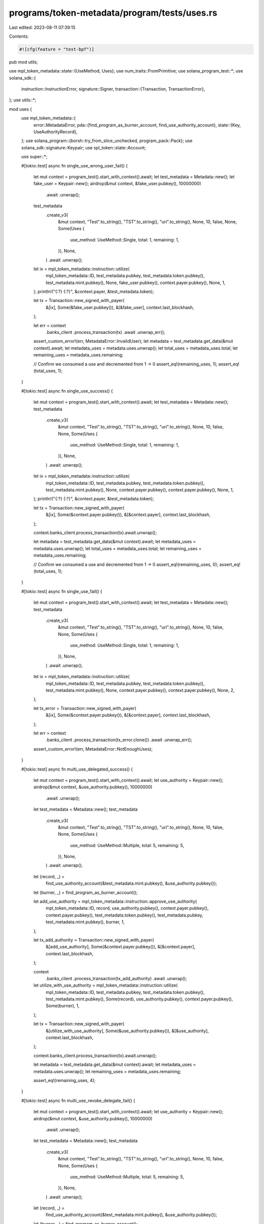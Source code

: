 programs/token-metadata/program/tests/uses.rs
=============================================

Last edited: 2023-08-11 07:39:15

Contents:

.. code-block:: rs

    #![cfg(feature = "test-bpf")]
pub mod utils;

use mpl_token_metadata::state::{UseMethod, Uses};
use num_traits::FromPrimitive;
use solana_program_test::*;
use solana_sdk::{
    instruction::InstructionError,
    signature::Signer,
    transaction::{Transaction, TransactionError},
};
use utils::*;

mod uses {
    use mpl_token_metadata::{
        error::MetadataError,
        pda::{find_program_as_burner_account, find_use_authority_account},
        state::{Key, UseAuthorityRecord},
    };
    use solana_program::{borsh::try_from_slice_unchecked, program_pack::Pack};
    use solana_sdk::signature::Keypair;
    use spl_token::state::Account;

    use super::*;

    #[tokio::test]
    async fn single_use_wrong_user_fail() {
        let mut context = program_test().start_with_context().await;
        let test_metadata = Metadata::new();
        let fake_user = Keypair::new();
        airdrop(&mut context, &fake_user.pubkey(), 10000000)
            .await
            .unwrap();
        test_metadata
            .create_v3(
                &mut context,
                "Test".to_string(),
                "TST".to_string(),
                "uri".to_string(),
                None,
                10,
                false,
                None,
                Some(Uses {
                    use_method: UseMethod::Single,
                    total: 1,
                    remaining: 1,
                }),
                None,
            )
            .await
            .unwrap();

        let ix = mpl_token_metadata::instruction::utilize(
            mpl_token_metadata::ID,
            test_metadata.pubkey,
            test_metadata.token.pubkey(),
            test_metadata.mint.pubkey(),
            None,
            fake_user.pubkey(),
            context.payer.pubkey(),
            None,
            1,
        );
        println!("{:?} {:?}", &context.payer, &test_metadata.token);

        let tx = Transaction::new_signed_with_payer(
            &[ix],
            Some(&fake_user.pubkey()),
            &[&fake_user],
            context.last_blockhash,
        );

        let err = context
            .banks_client
            .process_transaction(tx)
            .await
            .unwrap_err();
        assert_custom_error!(err, MetadataError::InvalidUser);
        let metadata = test_metadata.get_data(&mut context).await;
        let metadata_uses = metadata.uses.unwrap();
        let total_uses = metadata_uses.total;
        let remaining_uses = metadata_uses.remaining;

        // Confirm we consumed a use and decremented from 1 -> 0
        assert_eq!(remaining_uses, 1);
        assert_eq!(total_uses, 1);
    }

    #[tokio::test]
    async fn single_use_success() {
        let mut context = program_test().start_with_context().await;
        let test_metadata = Metadata::new();
        test_metadata
            .create_v3(
                &mut context,
                "Test".to_string(),
                "TST".to_string(),
                "uri".to_string(),
                None,
                10,
                false,
                None,
                Some(Uses {
                    use_method: UseMethod::Single,
                    total: 1,
                    remaining: 1,
                }),
                None,
            )
            .await
            .unwrap();

        let ix = mpl_token_metadata::instruction::utilize(
            mpl_token_metadata::ID,
            test_metadata.pubkey,
            test_metadata.token.pubkey(),
            test_metadata.mint.pubkey(),
            None,
            context.payer.pubkey(),
            context.payer.pubkey(),
            None,
            1,
        );
        println!("{:?} {:?}", &context.payer, &test_metadata.token);

        let tx = Transaction::new_signed_with_payer(
            &[ix],
            Some(&context.payer.pubkey()),
            &[&context.payer],
            context.last_blockhash,
        );

        context.banks_client.process_transaction(tx).await.unwrap();

        let metadata = test_metadata.get_data(&mut context).await;
        let metadata_uses = metadata.uses.unwrap();
        let total_uses = metadata_uses.total;
        let remaining_uses = metadata_uses.remaining;

        // Confirm we consumed a use and decremented from 1 -> 0
        assert_eq!(remaining_uses, 0);
        assert_eq!(total_uses, 1);
    }

    #[tokio::test]
    async fn single_use_fail() {
        let mut context = program_test().start_with_context().await;
        let test_metadata = Metadata::new();
        test_metadata
            .create_v3(
                &mut context,
                "Test".to_string(),
                "TST".to_string(),
                "uri".to_string(),
                None,
                10,
                false,
                None,
                Some(Uses {
                    use_method: UseMethod::Single,
                    total: 1,
                    remaining: 1,
                }),
                None,
            )
            .await
            .unwrap();

        let ix = mpl_token_metadata::instruction::utilize(
            mpl_token_metadata::ID,
            test_metadata.pubkey,
            test_metadata.token.pubkey(),
            test_metadata.mint.pubkey(),
            None,
            context.payer.pubkey(),
            context.payer.pubkey(),
            None,
            2,
        );

        let tx_error = Transaction::new_signed_with_payer(
            &[ix],
            Some(&context.payer.pubkey()),
            &[&context.payer],
            context.last_blockhash,
        );

        let err = context
            .banks_client
            .process_transaction(tx_error.clone())
            .await
            .unwrap_err();

        assert_custom_error!(err, MetadataError::NotEnoughUses);
    }

    #[tokio::test]
    async fn multi_use_delegated_success() {
        let mut context = program_test().start_with_context().await;
        let use_authority = Keypair::new();
        airdrop(&mut context, &use_authority.pubkey(), 10000000)
            .await
            .unwrap();

        let test_metadata = Metadata::new();
        test_metadata
            .create_v3(
                &mut context,
                "Test".to_string(),
                "TST".to_string(),
                "uri".to_string(),
                None,
                10,
                false,
                None,
                Some(Uses {
                    use_method: UseMethod::Multiple,
                    total: 5,
                    remaining: 5,
                }),
                None,
            )
            .await
            .unwrap();

        let (record, _) =
            find_use_authority_account(&test_metadata.mint.pubkey(), &use_authority.pubkey());
        let (burner, _) = find_program_as_burner_account();

        let add_use_authority = mpl_token_metadata::instruction::approve_use_authority(
            mpl_token_metadata::ID,
            record,
            use_authority.pubkey(),
            context.payer.pubkey(),
            context.payer.pubkey(),
            test_metadata.token.pubkey(),
            test_metadata.pubkey,
            test_metadata.mint.pubkey(),
            burner,
            1,
        );

        let tx_add_authority = Transaction::new_signed_with_payer(
            &[add_use_authority],
            Some(&context.payer.pubkey()),
            &[&context.payer],
            context.last_blockhash,
        );

        context
            .banks_client
            .process_transaction(tx_add_authority)
            .await
            .unwrap();

        let utilize_with_use_authority = mpl_token_metadata::instruction::utilize(
            mpl_token_metadata::ID,
            test_metadata.pubkey,
            test_metadata.token.pubkey(),
            test_metadata.mint.pubkey(),
            Some(record),
            use_authority.pubkey(),
            context.payer.pubkey(),
            Some(burner),
            1,
        );

        let tx = Transaction::new_signed_with_payer(
            &[utilize_with_use_authority],
            Some(&use_authority.pubkey()),
            &[&use_authority],
            context.last_blockhash,
        );

        context.banks_client.process_transaction(tx).await.unwrap();

        let metadata = test_metadata.get_data(&mut context).await;
        let metadata_uses = metadata.uses.unwrap();
        let remaining_uses = metadata_uses.remaining;

        assert_eq!(remaining_uses, 4);
    }

    #[tokio::test]
    async fn multi_use_revoke_delegate_fail() {
        let mut context = program_test().start_with_context().await;
        let use_authority = Keypair::new();
        airdrop(&mut context, &use_authority.pubkey(), 10000000)
            .await
            .unwrap();
        let test_metadata = Metadata::new();
        test_metadata
            .create_v3(
                &mut context,
                "Test".to_string(),
                "TST".to_string(),
                "uri".to_string(),
                None,
                10,
                false,
                None,
                Some(Uses {
                    use_method: UseMethod::Multiple,
                    total: 5,
                    remaining: 5,
                }),
                None,
            )
            .await
            .unwrap();

        let (record, _) =
            find_use_authority_account(&test_metadata.mint.pubkey(), &use_authority.pubkey());
        let (burner, _) = find_program_as_burner_account();

        let add_use_authority = mpl_token_metadata::instruction::approve_use_authority(
            mpl_token_metadata::ID,
            record,
            use_authority.pubkey(),
            context.payer.pubkey(),
            context.payer.pubkey(),
            test_metadata.token.pubkey(),
            test_metadata.pubkey,
            test_metadata.mint.pubkey(),
            burner,
            1,
        );

        let tx_add_authority = Transaction::new_signed_with_payer(
            &[add_use_authority],
            Some(&context.payer.pubkey()),
            &[&context.payer],
            context.last_blockhash,
        );

        context
            .banks_client
            .process_transaction(tx_add_authority)
            .await
            .unwrap();

        let utilize_with_use_authority = mpl_token_metadata::instruction::utilize(
            mpl_token_metadata::ID,
            test_metadata.pubkey,
            test_metadata.token.pubkey(),
            test_metadata.mint.pubkey(),
            Some(record),
            use_authority.pubkey(),
            context.payer.pubkey(),
            Some(burner),
            1,
        );

        let tx_utilize_with_use_authority = Transaction::new_signed_with_payer(
            &[utilize_with_use_authority],
            Some(&use_authority.pubkey()),
            &[&use_authority],
            context.last_blockhash,
        );

        context
            .banks_client
            .process_transaction(tx_utilize_with_use_authority.clone())
            .await
            .unwrap();

        let revoke_use_authority = mpl_token_metadata::instruction::revoke_use_authority(
            mpl_token_metadata::ID,
            record,
            use_authority.pubkey(),
            context.payer.pubkey(),
            test_metadata.token.pubkey(),
            test_metadata.pubkey,
            test_metadata.mint.pubkey(),
        );

        let tx_revoke_use_authority = Transaction::new_signed_with_payer(
            &[revoke_use_authority],
            Some(&context.payer.pubkey()),
            &[&context.payer],
            context.last_blockhash,
        );

        context
            .banks_client
            .process_transaction(tx_revoke_use_authority.clone())
            .await
            .unwrap();

        context.warp_to_slot(100).unwrap();
        let utilize_with_use_authority_fail = mpl_token_metadata::instruction::utilize(
            mpl_token_metadata::ID,
            test_metadata.pubkey,
            test_metadata.token.pubkey(),
            test_metadata.mint.pubkey(),
            Some(record),
            use_authority.pubkey(),
            context.payer.pubkey(),
            Some(burner),
            1,
        );

        let tx_error = Transaction::new_signed_with_payer(
            &[utilize_with_use_authority_fail],
            Some(&use_authority.pubkey()),
            &[&use_authority],
            context.last_blockhash,
        );

        let err = context
            .banks_client
            .process_transaction(tx_error.clone())
            .await
            .unwrap_err();

        assert_custom_error!(err, MetadataError::UseAuthorityRecordAlreadyRevoked);
    }

    #[tokio::test]
    async fn success_delegated_and_burn() {
        let mut context = program_test().start_with_context().await;
        let use_authority = Keypair::new();

        let test_meta = Metadata::new();
        test_meta
            .create_v3(
                &mut context,
                "Test".to_string(),
                "TST".to_string(),
                "uri".to_string(),
                None,
                10,
                false,
                None,
                Some(Uses {
                    use_method: UseMethod::Burn,
                    total: 1,
                    remaining: 1,
                }),
                None,
            )
            .await
            .unwrap();
        airdrop(&mut context, &use_authority.pubkey(), 10_000_000_000)
            .await
            .unwrap();

        airdrop(&mut context, &test_meta.token.pubkey(), 10_000_000_000)
            .await
            .unwrap();
        let (record, _) =
            find_use_authority_account(&test_meta.mint.pubkey(), &use_authority.pubkey());
        let (burner, _) = find_program_as_burner_account();
        let approveix = mpl_token_metadata::instruction::approve_use_authority(
            mpl_token_metadata::ID,
            record,
            use_authority.pubkey(),
            context.payer.pubkey(),
            context.payer.pubkey(),
            test_meta.token.pubkey(),
            test_meta.pubkey,
            test_meta.mint.pubkey(),
            burner,
            1,
        );
        let approvetx = Transaction::new_signed_with_payer(
            &[approveix],
            Some(&context.payer.pubkey()),
            &[&context.payer],
            context.last_blockhash,
        );
        context
            .banks_client
            .process_transaction(approvetx)
            .await
            .unwrap();
        let account = get_account(&mut context, &record).await;
        let record_acct: UseAuthorityRecord = try_from_slice_unchecked(&account.data).unwrap();
        assert_eq!(record_acct.key, Key::UseAuthorityRecord);
        assert_eq!(record_acct.allowed_uses, 1);

        let utilize_ix = mpl_token_metadata::instruction::utilize(
            mpl_token_metadata::ID,
            test_meta.pubkey,
            test_meta.token.pubkey(),
            test_meta.mint.pubkey(),
            Some(record),
            use_authority.pubkey(),
            context.payer.pubkey(),
            Some(burner),
            1,
        );
        let utilize = Transaction::new_signed_with_payer(
            &[utilize_ix],
            Some(&use_authority.pubkey()),
            &[&use_authority],
            context.last_blockhash,
        );

        context
            .banks_client
            .process_transaction(utilize)
            .await
            .unwrap();
        let token_account_after_burn = get_account(&mut context, &test_meta.token.pubkey()).await;
        let token_account_after_burn_data: Account =
            Account::unpack_from_slice(token_account_after_burn.data.as_slice()).unwrap();
        assert_eq!(token_account_after_burn_data.amount, 0);
    }

    #[tokio::test]
    async fn success_and_burn() {
        let mut context = program_test().start_with_context().await;

        let test_meta = Metadata::new();
        test_meta
            .create_v3(
                &mut context,
                "Test".to_string(),
                "TST".to_string(),
                "uri".to_string(),
                None,
                10,
                false,
                None,
                Some(Uses {
                    use_method: UseMethod::Burn,
                    total: 1,
                    remaining: 1,
                }),
                None,
            )
            .await
            .unwrap();

        airdrop(&mut context, &test_meta.token.pubkey(), 10_000_000_000)
            .await
            .unwrap();

        let utilize_ix = mpl_token_metadata::instruction::utilize(
            mpl_token_metadata::ID,
            test_meta.pubkey,
            test_meta.token.pubkey(),
            test_meta.mint.pubkey(),
            None,
            context.payer.pubkey(),
            context.payer.pubkey(),
            None,
            1,
        );
        let utilize = Transaction::new_signed_with_payer(
            &[utilize_ix],
            Some(&context.payer.pubkey()),
            &[&context.payer],
            context.last_blockhash,
        );

        context
            .banks_client
            .process_transaction(utilize)
            .await
            .unwrap();
        let token_account_after_burn = get_account(&mut context, &test_meta.token.pubkey()).await;
        let token_account_after_burn_data: Account =
            Account::unpack_from_slice(token_account_after_burn.data.as_slice()).unwrap();
        assert_eq!(token_account_after_burn_data.amount, 0);
    }
}


